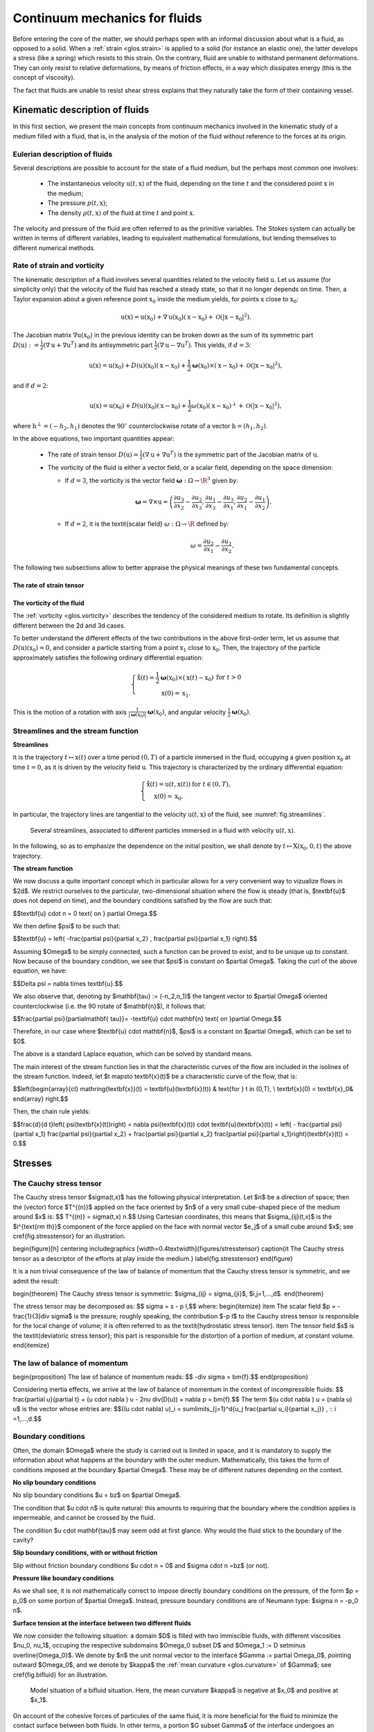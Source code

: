 Continuum mechanics for fluids
==============================

Before entering the core of the matter, we should perhaps open with an informal discussion
about what is a fluid, as opposed to a solid. When a :ref:`strain <glos.strain>` is applied to a solid (for instance an elastic one),
the latter develops a stress (like a spring) which resists to this strain. On the contrary, fluid are unable to withstand permanent deformations.
They can only resist to relative deformations, by means of friction effects, in a way which dissipates energy (this is the concept of viscosity).

The fact that fluids are unable to resist shear stress explains that they naturally take the form of their containing vessel.

.. ##################################################
.. ##################################################

.. _sec.kinefluids:

Kinematic description of fluids
--------------------------------

.. ##################################################
.. ##################################################


In this first section, we present the main concepts from continuum mechanics involved in the kinematic study of a medium filled with a fluid, that is, in the analysis of the motion of the fluid without reference to the forces at its origin.


.. ###############

Eulerian description of fluids
^^^^^^^^^^^^^^^^^^^^^^^^^^^^^^^

.. ###############

Several descriptions are possible to account for the state of a fluid medium, but the perhaps most common one involves:

  - The instantaneous velocity :math:`\textbf{u}(t,\textbf{x})` of the fluid, depending on the time :math:`t` and the considered point :math:`\textbf{x}` in the medium;

  - The pressure :math:`p(t,\textbf{x})`;
  
  - The density :math:`\rho(t,\textbf{x})` of the fluid at time :math:`t` and point :math:`\textbf{x}`.

The velocity and pressure of the fluid are often referred to as the primitive variables. The Stokes system can actually be written in terms of different variables, leading to equivalent mathematical formulations, but lending themselves to different numerical methods.

.. ###############

Rate of strain and vorticity
^^^^^^^^^^^^^^^^^^^^^^^^^^^^^^^

.. ###############

The kinematic description of a fluid involves several quantities related to the velocity field :math:`\textbf{u}`. Let us assume (for simplicity only) that the velocity of the fluid has reached a steady state, so that it no longer depends on time. Then, a Taylor expansion about a given reference point :math:`\textbf{x}_0` inside the medium yields, for points :math:`\textbf{x}` close to :math:`\textbf{x}_0`:

.. math::
  \textbf{u}(\textbf{x}) = \textbf{u}(\textbf{x}_0) + \nabla \textbf{u}(\textbf{x}_0)(\textbf{x}-\textbf{x}_0) + {\mathcal O}(| \textbf{x} - \textbf{x}_0 |^2).
  
The Jacobian matrix :math:`\nabla \textbf{u}(\textbf{x}_0)` in the previous identity can be broken down as the sum of its symmetric part :math:`D(\textbf{u}) := \frac{1}{2}(\nabla \textbf{u} + \nabla \textbf{u}^T)` and its antisymmetric part :math:`\frac{1}{2}(\nabla \textbf{u} - \nabla \textbf{u}^T)`. This yields, if :math:`d=3`:

.. math::
  \textbf{u}(\textbf{x}) = \textbf{u}(\textbf{x}_0) + D(\textbf{u}) (\textbf{x}_0)(\textbf{x}-\textbf{x}_0) +  \frac{1}{2}\mathbf{\omega}(\textbf{x}_0) \times (\textbf{x} - \textbf{x}_0) + {\mathcal O}(| \textbf{x} - \textbf{x}_0 |^2),
  
and if :math:`d=2`:

.. math::
  \textbf{u}(\textbf{x}) = \textbf{u}(\textbf{x}_0) + D(\textbf{u}) (\textbf{x}_0)(\textbf{x}-\textbf{x}_0) +  \frac{1}{2}\omega(\textbf{x}_0) (\textbf{x} - \textbf{x}_0)^\perp + {\mathcal O}(| \textbf{x} - \textbf{x}_0 |^2),

where :math:`\textbf{h}^\perp = (-h_2,h_1)` denotes the :math:`90^{\circ}` counterclockwise rotate of a vector :math:`\textbf{h} = (h_1,h_2)`.
 
In the above equations, two important quantities appear:

  - The rate of strain tensor :math:`D(\textbf{u}) = \frac{1}{2}(\nabla \textbf{u} + \nabla \textbf{u}^T)` is the symmetric part of the Jacobian matrix of :math:`\textbf{u}`.

  - The vorticity of the fluid is either a vector field, or a scalar field, depending on the space dimension:

    - If :math:`d=3`, the vorticity is the vector field :math:`\mathbf{\omega} : \Omega \to \R^3` given by:
      
      .. math::
         \mathbf\omega = \nabla \times \textbf{u} = \left(
            \frac{\partial u_3}{\partial x_2} - \frac{\partial u_2}{\partial x_3},
            \frac{\partial u_1}{\partial x_3} - \frac{\partial u_3}{\partial x_1},
            \frac{\partial u_2}{\partial x_1} - \frac{\partial u_1}{\partial x_2}
             \right).
             
    - If :math:`d = 2`, it is the \textit{scalar field} :math:`\omega : \Omega \to \R` defined by:
         .. math::
           \omega = \frac{\partial u_2}{\partial x_1} - \frac{\partial u_1}{\partial x_2}.

The following two subsections allow to better appraise the physical meanings of these two fundamental concepts.


The rate of strain tensor
"""""""""""""""""""""""""""

The vorticity of the fluid
"""""""""""""""""""""""""""

The :ref:`vorticity <glos.vorticity>` describes the tendency of the considered medium to rotate. Its definition is slightly different between the 2d and 3d cases.

To better understand the different effects of the two contributions in the above first-order term, let us assume that :math:`D(\textbf{u})(\textbf{x}_0) = 0`, and consider a particle starting from a point :math:`\textbf{x}_1` close to :math:`\textbf{x}_0`. Then, the trajectory of the particle approximately satisfies the following ordinary differential equation:

.. math::
   \left\{
     \begin{array}{cl}
      \mathring{\textbf{x}}(t) = \frac{1}{2}\mathbf\omega(\textbf{x}_0) \times (\textbf{x}(t)-\textbf{x}_0)& \text{for } t >0\\
      \textbf{x}(0) = \textbf{x}_1.
     \end{array}
   \right.

This is the motion of a rotation with axis :math:`\frac{1}{| \mathbf\omega(\textbf{x}_0) |}\mathbf\omega(\textbf{x}_0)`, and angular velocity :math:`\frac{1}{2}\mathbf\omega(\textbf{x}_0)`.

.. ###############

Streamlines and the stream function
^^^^^^^^^^^^^^^^^^^^^^^^^^^^^^^^^^^^

.. ###############


**Streamlines**

It is the trajectory :math:`t \mapsto \textbf{x}(t)` over a time period :math:`(0,T)` of a particle immersed in the fluid, occupying a given position :math:`\textbf{x}_0` at time :math:`t= 0`, as it is driven by the velocity field :math:`\textbf{u}`. This trajectory is characterized by the ordinary differential equation:

.. math::
   \left\{
    \begin{array}{cl}
      \mathring{\textbf{x}}(t) = \textbf{u}(t,\textbf{x}(t)) & \text{for } t \in (0,T), \\
      \textbf{x}(0) = \textbf{x}_0.
    \end{array}
   \right.

In particular, the trajectory lines are tangential to the velocity :math:`\textbf{u}(t,\textbf{x})` of the fluid, see :numref:`fig.streamlines`.
 
 .. #######

.. _fig.streamlines:
.. figure:: ../figures/streamlines.png
   :scale: 40 %

   Several streamlines, associated to different particles immersed in a fluid with velocity :math:`\textbf{u}(t,\textbf{x})`.

.. #######

In the following, so as to emphasize the dependence on the initial position, we shall denote by :math:`t \mapsto \textbf{X}(\textbf{x}_0,0,t)` the above trajectory.

**The stream function**

We now discuss a quite important concept which in particular allows for a very convenient way to vizualize flows in $2d$.
We restrict ourselves to the particular, two-dimensional situation where the flow is steady (that is, $\textbf{u}$ does not depend on time), and
the boundary conditions satisfied by the flow are such that:

$$\textbf{u} \cdot \n = 0 \text{ on } \partial \Omega.$$

We then define $\psi$ to be such that:

$$\textbf{u} = \left(
-\frac{\partial \psi}{\partial x_2} ,
\frac{\partial \psi}{\partial x_1}
\right).$$

Assuming $\Omega$ to be simply connected, such a function can be proved to exist, and to be unique up to constant.
Now because of the boundary condition, we see that $\psi$ is constant on $\partial \Omega$. Taking the curl of the above equation, we have:

$$\Delta \psi = \nabla \times \textbf{u}.$$

We also observe that, denoting by $\mathbf{\tau} := (-n_2,n_1)$ the tangent vector to $\partial \Omega$ oriented counterclockwise (i.e. the 90 rotate of $\mathbf{n}$), it follows that:

$$\frac{\partial \psi}{\partial\mathbf{ \tau}}= -\textbf{u} \cdot \mathbf{n} \text{ on }\partial \Omega.$$

Therefore, in our case where $\textbf{u} \cdot \mathbf{n}$, $\psi$ is a constant on $\partial \Omega$, which can be set to $0$.

The above is a standard Laplace equation, which can be solved by standard means.

The main interest of the stream function lies in that the characteristic curves of the flow are included in the isolines of the stream function.
Indeed, let $t \mapsto \textbf{x}(t)$ be a characteristic curve of the flow, that is:

$$\left\{\begin{array}{cl}
\mathring{\textbf{x}}(t) = \textbf{u}(\textbf{x}(t)) & \text{for } t \in (0,T), \\
\textbf{x}(0) = \textbf{x}_0&
\end{array}
\right.$$

Then, the chain rule yields:

$$\frac{\d}{\d t}\left( \psi(\textbf{x}(t))\right) = \nabla \psi(\textbf{x}(t)) \cdot \textbf{u}(\textbf{x}(t)) = \left( - \frac{\partial \psi}{\partial x_1} \frac{\partial \psi}{\partial x_2} + \frac{\partial \psi}{\partial x_2} \frac{\partial \psi}{\partial x_1}\right)(\textbf{x}(t)) = 0.$$

.. #######
.. prf:remark::

     - When it no longer holds that $\textbf{u} \cdot \n  = 0 $ on $\partial \Omega$, it is still possible (and actually not much more complicated) to calculate the stream function. Indeed, the boundary condition $\psi = 0$ on $\partial \Omega$ is replaced by:
     
       .. math::
          \psi(s) = F(s),

       where $s$ denotes arclength on $\partial \Omega$ and $f$ is one antiderivative for $-\textbf{u} \cdot \n$.
     
     - The theory could be partially extended to the 3d case, as far as the stream function is considered, but not as satisfactorily. We refer to Chap. 1 in :cite:`chorin1990mathematical` for a discussion of this subject.

.. #######

.. ##################################################
.. ##################################################

Stresses
---------

.. ##################################################
.. ##################################################


.. #######

The Cauchy stress tensor
^^^^^^^^^^^^^^^^^^^^^^^^

.. #######

The Cauchy stress tensor $\sigma(t,\x)$ has the following physical interpretation.
Let $\n$ be a direction of space; then the (vector) force $\T^{(\n)}$ applied on the face oriented by $\n$ of a very small cube-shaped piece of the medium around $\x$ is:
$$ \T^{(\n)} = \sigma(t,\x) \n.$$
Using Cartesian coordinates, this means that $\sigma_{ij}(t,x)$ is the $i^{\text{\rm th}}$ component of the force applied on the face with normal vector $\e_j$
of a small cube around $\x$; see \cref{fig.stresstensor} for an illustration.

\begin{figure}[h]
\centering
\includegraphics [width=0.4\textwidth]{figures/stresstensor}
\caption{\it The Cauchy stress tensor as a descriptor of the efforts at play inside the medium.}
\label{fig.stresstensor}
\end{figure}

It is a non trivial consequence of the law of balance of momentum that the Cauchy stress tensor is symmetric, and we admit the result:

\begin{theorem}
The Cauchy stress tensor is symmetric: $\sigma_{ij} = \sigma_{ji}$, $i,j=1,...,d$.
\end{theorem}

The stress tensor may be decomposed as:
$$ \sigma = s - p \I,$$
where:
\begin{itemize}
\item The scalar field $p = - \frac{1}{3}\div \sigma$ is the pressure;
roughly speaking, the contribution $-p \I$ to the Cauchy stress tensor is responsible for the local change of volume; it is often referred to as the \textit{hydrostatic stress tensor}.
\item The tensor field $s$ is the \textit{deviatoric stress tensor}; this part is responsible for the distortion of a portion of medium,
at constant volume.
\end{itemize}

.. #######

The law of balance of momentum
^^^^^^^^^^^^^^^^^^^^^^^^^^^^^^

.. #######


\begin{proposition}
The law of balance of momentum reads:
$$ -\div \sigma = \bm{f}.$$
\end{proposition}

Considering inertia effects, we arrive at the law of balance of momentum in the context of incompressible fluids:
$$ \frac{\partial \u}{\partial t} + (\u \cdot \nabla ) \u - 2\nu \div(D(\u)) + \nabla p = \bm{f}.$$
The term $(\u \cdot \nabla ) \u = (\nabla \u) \u$ is the vector whose entries are:
$$((\u \cdot \nabla) \u)_i = \sum\limits_{j=1}^d{u_j \frac{\partial u_i}{\partial x_j}} , \:\: i =1,...,d.$$


.. #######

Boundary conditions
^^^^^^^^^^^^^^^^^^^^

.. #######

Often, the domain $\Omega$ where the study is carried out is limited in space, and it is mandatory to supply the information about what happens at the boundary with the outer medium. Mathematically, this takes the form of conditions imposed at the boundary $\partial \Omega$. These may be of different natures depending on the context.

**No slip boundary conditions**

No slip boundary conditions $\u = \bz$ on $\partial \Omega$.

The condition that $\u \cdot \n$ is quite natural: this amounts to requiring that the boundary where the condition applies is impermeable,
and cannot be crossed by the fluid.

The condition $\u \cdot \mathbf{\tau}$ may seem odd at first glance. Why would the fluid stick to the boundary of the cavity?

**Slip boundary conditions, with or without friction**

Slip without friction boundary conditions $\u \cdot \n = 0$ and $\sigma \cdot \n =\bz$ (or not).

**Pressure like boundary conditions**

As we shall see, it is not mathematically correct to impose directly boundary conditions on the pressure, of the form $p = p_0$ on some portion of $\partial \Omega$. Instead, pressure boundary conditions are of Neumann type: $\sigma \n = -p_0 \n$.


**Surface tension at the interface between two different fluids**

We now consider the following situation: a domain $D$ is filled with two immiscible fluids, with different viscosities $\nu_0, \nu_1$,
occuping the respective subdomains $\Omega_0 \subset D$ and $\Omega_1 := D \setminus \overline{\Omega_0}$.
We denote by $\n$ the unit normal vector to the interface $\Gamma := \partial \Omega_0$, pointing outward $\Omega_0$,
and we denote by $\kappa$ the :ref:`mean curvature <glos.curvature>` of $\Gamma$; see \cref{fig.bifluid} for an illustration.

 .. #######

.. _fig.bifluid:
.. figure:: ../figures/bifluidtype.png
   :scale: 40 %

   Model situation of a bifluid situation. Here, the mean curvature $\kappa$ is negative at $\x_0$ and positive at $\x_1$.

.. #######

On account of the cohesive forces of particules of the same fluid,
it is more beneficial for the fluid to minimize the contact surface between both fluids.
In other terms, a portion $G \subset \Gamma$ of the interface undergoes an additional force which drives it towards minimizing its area:
$$ \bm{f} = -\int_{G}{\gamma \kappa \n \:ds}.$$
The effect in terms of boundary conditions is that:
$$ [\u](\x)  = 0 \text{ and } [\sigma] \n(\x) = \gamma \kappa(\x) \n(\x), $$
where we denote by $[\alpha] := \alpha_1 - \alpha_0$ the jump of a quantity which is discontinuous across $\Gamma$,
taking values $\alpha_0$, $\alpha_1$ in $\Omega_0$, $\Omega_1$, respectively.
The parameter $\gamma>0$ featured in the above interface condition is a constant which depends on the physical properties of the two fluids (and in particular,
of the intensity of the aforementioned cohesive forces).


We refer to :numref:`sec.curvature` about the notion of mean curvature.


.. ##################################################
.. ##################################################

Rheology and constitutive laws
------------------------------

.. ##################################################
.. ##################################################

.. ##################################################
.. ##################################################

Boundary conditions
---------------------

.. ##################################################
.. ##################################################
